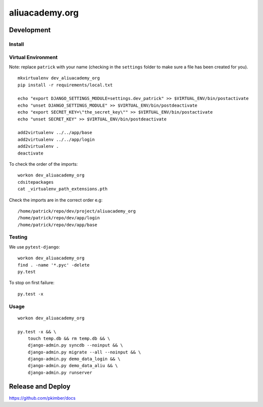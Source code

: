 aliuacademy.org
***************

Development
===========

Install
-------

Virtual Environment
-------------------

Note: replace ``patrick`` with your name (checking in the ``settings`` folder to make sure a file
has been created for you).

::

  mkvirtualenv dev_aliuacademy_org
  pip install -r requirements/local.txt

  echo "export DJANGO_SETTINGS_MODULE=settings.dev_patrick" >> $VIRTUAL_ENV/bin/postactivate
  echo "unset DJANGO_SETTINGS_MODULE" >> $VIRTUAL_ENV/bin/postdeactivate
  echo "export SECRET_KEY=\"the_secret_key\"" >> $VIRTUAL_ENV/bin/postactivate
  echo "unset SECRET_KEY" >> $VIRTUAL_ENV/bin/postdeactivate

  add2virtualenv ../../app/base
  add2virtualenv ../../app/login
  add2virtualenv .
  deactivate

To check the order of the imports:

::

  workon dev_aliuacademy_org
  cdsitepackages
  cat _virtualenv_path_extensions.pth

Check the imports are in the correct order e.g:

::

  /home/patrick/repo/dev/project/aliuacademy_org
  /home/patrick/repo/dev/app/login
  /home/patrick/repo/dev/app/base

Testing
-------

We use ``pytest-django``::

  workon dev_aliuacademy_org
  find . -name '*.pyc' -delete
  py.test

To stop on first failure::

  py.test -x

Usage
-----

::

  workon dev_aliuacademy_org

  py.test -x && \
      touch temp.db && rm temp.db && \
      django-admin.py syncdb --noinput && \
      django-admin.py migrate --all --noinput && \
      django-admin.py demo_data_login && \
      django-admin.py demo_data_aliu && \
      django-admin.py runserver

Release and Deploy
==================

https://github.com/pkimber/docs
